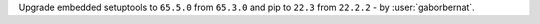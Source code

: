 Upgrade embedded setuptools to ``65.5.0`` from ``65.3.0`` and pip to ``22.3`` from ``22.2.2`` - by :user:`gaborbernat`.

